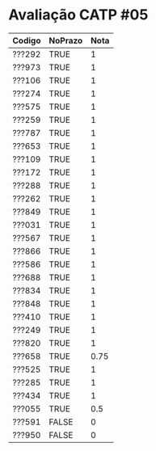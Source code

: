 * Avaliação CATP #05

| Codigo | NoPrazo | Nota |
|--------+---------+------|
| ???292 | TRUE    |    1 |
| ???973 | TRUE    |    1 |
| ???106 | TRUE    |    1 |
| ???274 | TRUE    |    1 |
| ???575 | TRUE    |    1 |
| ???259 | TRUE    |    1 |
| ???787 | TRUE    |    1 |
| ???653 | TRUE    |    1 |
| ???109 | TRUE    |    1 |
| ???172 | TRUE    |    1 |
| ???288 | TRUE    |    1 |
| ???262 | TRUE    |    1 |
| ???849 | TRUE    |    1 |
| ???031 | TRUE    |    1 |
| ???567 | TRUE    |    1 |
| ???866 | TRUE    |    1 |
| ???586 | TRUE    |    1 |
| ???688 | TRUE    |    1 |
| ???834 | TRUE    |    1 |
| ???848 | TRUE    |    1 |
| ???410 | TRUE    |    1 |
| ???249 | TRUE    |    1 |
| ???820 | TRUE    |    1 |
| ???658 | TRUE    | 0.75 |
| ???525 | TRUE    |    1 |
| ???285 | TRUE    |    1 |
| ???434 | TRUE    |    1 |
| ???055 | TRUE    |  0.5 |
| ???591 | FALSE   |    0 |
| ???950 | FALSE   |    0 |
